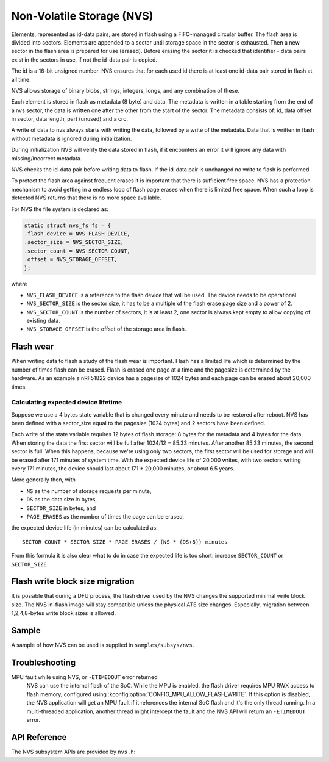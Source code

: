 .. _nvs_api:

Non-Volatile Storage (NVS)
##########################

Elements, represented as id-data pairs, are stored in flash using a
FIFO-managed circular buffer. The flash area is divided into sectors. Elements
are appended to a sector until storage space in the sector is exhausted. Then a
new sector in the flash area is prepared for use (erased). Before erasing the
sector it is checked that identifier - data pairs exist in the sectors in use,
if not the id-data pair is copied.

The id is a 16-bit unsigned number. NVS ensures that for each used id there is
at least one id-data pair stored in flash at all time.

NVS allows storage of binary blobs, strings, integers, longs, and any
combination of these.

Each element is stored in flash as metadata (8 byte) and data. The metadata is
written in a table starting from the end of a nvs sector, the data is
written one after the other from the start of the sector. The metadata consists
of: id, data offset in sector, data length, part (unused) and a crc.

A write of data to nvs always starts with writing the data, followed by a write
of the metadata. Data that is written in flash without metadata is ignored
during initialization.

During initialization NVS will verify the data stored in flash, if it
encounters an error it will ignore any data with missing/incorrect metadata.

NVS checks the id-data pair before writing data to flash. If the id-data pair
is unchanged no write to flash is performed.

To protect the flash area against frequent erases it is important that there is
sufficient free space. NVS has a protection mechanism to avoid getting in a
endless loop of flash page erases when there is limited free space. When such
a loop is detected NVS returns that there is no more space available.

For NVS the file system is declared as:

.. code-block:: c

	static struct nvs_fs fs = {
	.flash_device = NVS_FLASH_DEVICE,
	.sector_size = NVS_SECTOR_SIZE,
	.sector_count = NVS_SECTOR_COUNT,
	.offset = NVS_STORAGE_OFFSET,
	};

where

- ``NVS_FLASH_DEVICE`` is a reference to the flash device that will be used. The
  device needs to be operational.
- ``NVS_SECTOR_SIZE`` is the sector size, it has to be a multiple of
  the flash erase page size and a power of 2.
- ``NVS_SECTOR_COUNT`` is the number of sectors, it is at least 2, one
  sector is always kept empty to allow copying of existing data.
- ``NVS_STORAGE_OFFSET`` is the offset of the storage area in flash.


Flash wear
**********

When writing data to flash a study of the flash wear is important. Flash has a
limited life which is determined by the number of times flash can be erased.
Flash is erased one page at a time and the pagesize is determined by the
hardware. As an example a nRF51822 device has a pagesize of 1024 bytes and each
page can be erased about 20,000 times.

Calculating expected device lifetime
====================================

Suppose we use a 4 bytes state variable that is changed every minute and
needs to be restored after reboot. NVS has been defined with a sector_size
equal to the pagesize (1024 bytes) and 2 sectors have been defined.

Each write of the state variable requires 12 bytes of flash storage: 8 bytes
for the metadata and 4 bytes for the data. When storing the data the
first sector will be full after 1024/12 = 85.33 minutes. After another 85.33
minutes, the second sector is full.  When this happens, because we're using
only two sectors, the first sector will be used for storage and will be erased
after 171 minutes of system time.  With the expected device life of 20,000
writes, with two sectors writing every 171 minutes, the device should last
about 171 * 20,000 minutes, or about 6.5 years.

More generally then, with

- ``NS`` as the number of storage requests per minute,
- ``DS`` as the data size in bytes,
- ``SECTOR_SIZE`` in bytes, and
- ``PAGE_ERASES`` as the number of times the page can be erased,

the expected device life (in minutes) can be calculated as::

   SECTOR_COUNT * SECTOR_SIZE * PAGE_ERASES / (NS * (DS+8)) minutes

From this formula it is also clear what to do in case the expected life is too
short: increase ``SECTOR_COUNT`` or ``SECTOR_SIZE``.

Flash write block size migration
********************************
It is possible that during a DFU process, the flash driver used by the NVS
changes the supported minimal write block size.
The NVS in-flash image will stay compatible unless the
physical ATE size changes.
Especially, migration between 1,2,4,8-bytes write block sizes is allowed.

Sample
******

A sample of how NVS can be used is supplied in ``samples/subsys/nvs``.

Troubleshooting
***************

MPU fault while using NVS, or ``-ETIMEDOUT`` error returned
   NVS can use the internal flash of the SoC.  While the MPU is enabled,
   the flash driver requires MPU RWX access to flash memory, configured
   using :kconfig:option:`CONFIG_MPU_ALLOW_FLASH_WRITE`.  If this option is
   disabled, the NVS application will get an MPU fault if it references
   the internal SoC flash and it's the only thread running.  In a
   multi-threaded application, another thread might intercept the fault
   and the NVS API will return an ``-ETIMEDOUT`` error.


API Reference
*************

The NVS subsystem APIs are provided by ``nvs.h``:



.. comment
   not documenting
   .. doxygengroup:: nvs
